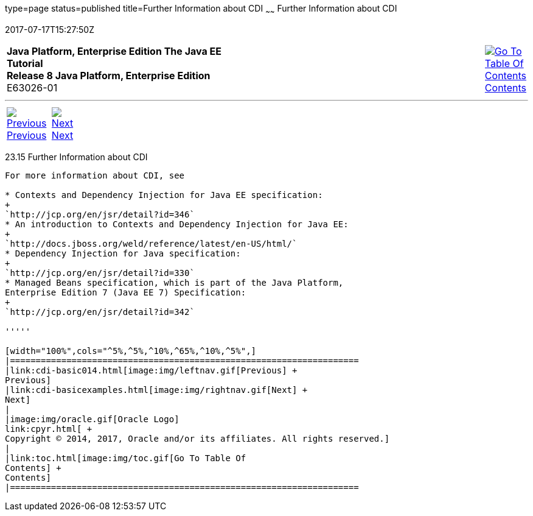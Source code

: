 type=page
status=published
title=Further Information about CDI
~~~~~~
Further Information about CDI
=============================
2017-07-17T15:27:50Z

[[top]]

[width="100%",cols="50%,45%,^5%",]
|=======================================================================
|*Java Platform, Enterprise Edition The Java EE Tutorial* +
*Release 8 Java Platform, Enterprise Edition* +
E63026-01
|
|link:toc.html[image:img/toc.gif[Go To Table Of
Contents] +
Contents]
|=======================================================================

'''''

[cols="^5%,^5%,90%",]
|=======================================================================
|link:cdi-basic014.html[image:img/leftnav.gif[Previous] +
Previous] 
|link:cdi-basicexamples.html[image:img/rightnav.gif[Next] +
Next] | 
|=======================================================================


[[GIWEL]]

[[further-information-about-cdi]]
23.15 Further Information about CDI
-----------------------------------

For more information about CDI, see

* Contexts and Dependency Injection for Java EE specification:
+
`http://jcp.org/en/jsr/detail?id=346`
* An introduction to Contexts and Dependency Injection for Java EE:
+
`http://docs.jboss.org/weld/reference/latest/en-US/html/`
* Dependency Injection for Java specification:
+
`http://jcp.org/en/jsr/detail?id=330`
* Managed Beans specification, which is part of the Java Platform,
Enterprise Edition 7 (Java EE 7) Specification:
+
`http://jcp.org/en/jsr/detail?id=342`

'''''

[width="100%",cols="^5%,^5%,^10%,^65%,^10%,^5%",]
|====================================================================
|link:cdi-basic014.html[image:img/leftnav.gif[Previous] +
Previous] 
|link:cdi-basicexamples.html[image:img/rightnav.gif[Next] +
Next]
|
|image:img/oracle.gif[Oracle Logo]
link:cpyr.html[ +
Copyright © 2014, 2017, Oracle and/or its affiliates. All rights reserved.]
|
|link:toc.html[image:img/toc.gif[Go To Table Of
Contents] +
Contents]
|====================================================================
